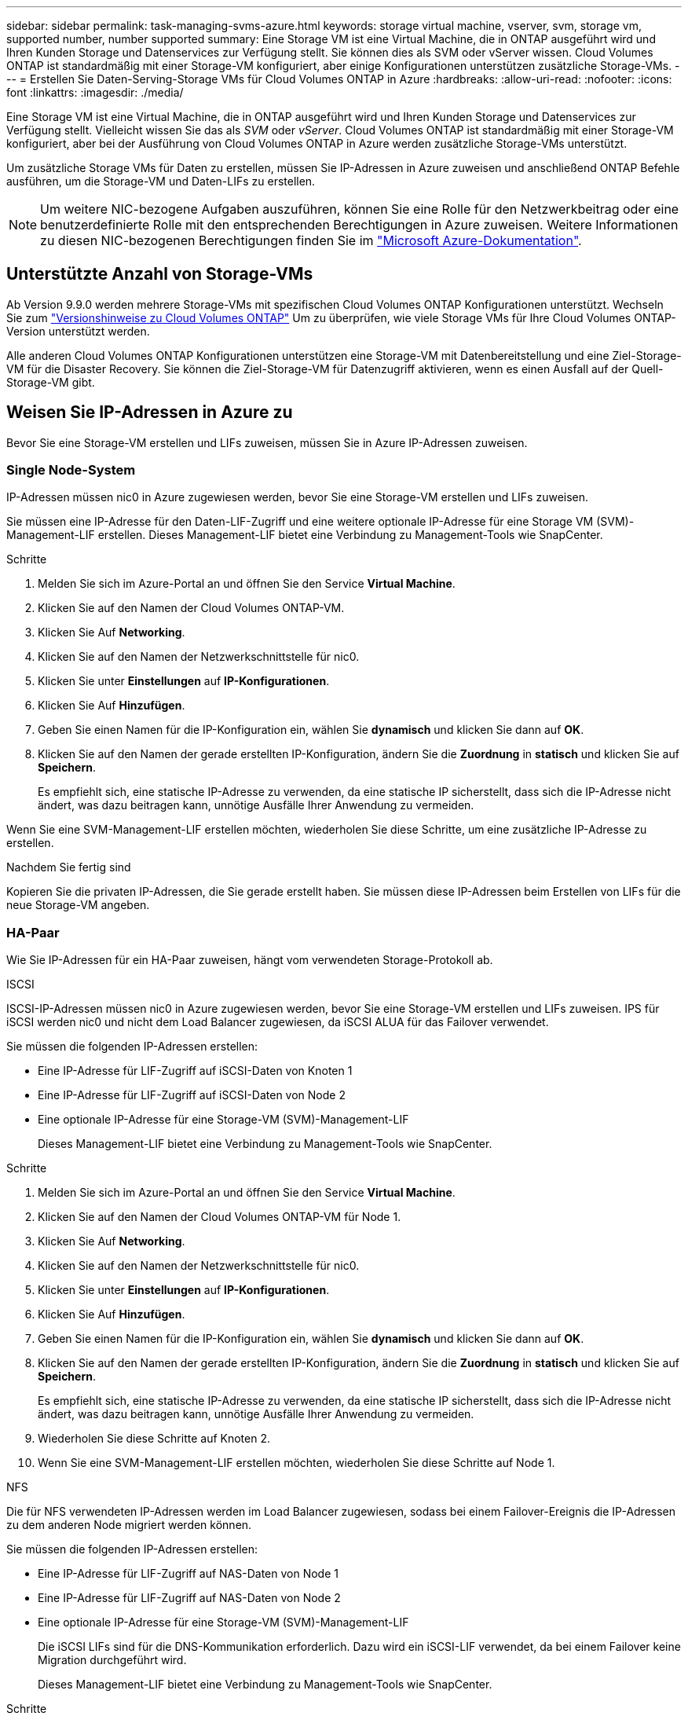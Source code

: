 ---
sidebar: sidebar 
permalink: task-managing-svms-azure.html 
keywords: storage virtual machine, vserver, svm, storage vm, supported number, number supported 
summary: Eine Storage VM ist eine Virtual Machine, die in ONTAP ausgeführt wird und Ihren Kunden Storage und Datenservices zur Verfügung stellt. Sie können dies als SVM oder vServer wissen. Cloud Volumes ONTAP ist standardmäßig mit einer Storage-VM konfiguriert, aber einige Konfigurationen unterstützen zusätzliche Storage-VMs. 
---
= Erstellen Sie Daten-Serving-Storage VMs für Cloud Volumes ONTAP in Azure
:hardbreaks:
:allow-uri-read: 
:nofooter: 
:icons: font
:linkattrs: 
:imagesdir: ./media/


[role="lead"]
Eine Storage VM ist eine Virtual Machine, die in ONTAP ausgeführt wird und Ihren Kunden Storage und Datenservices zur Verfügung stellt. Vielleicht wissen Sie das als _SVM_ oder _vServer_. Cloud Volumes ONTAP ist standardmäßig mit einer Storage-VM konfiguriert, aber bei der Ausführung von Cloud Volumes ONTAP in Azure werden zusätzliche Storage-VMs unterstützt.

Um zusätzliche Storage VMs für Daten zu erstellen, müssen Sie IP-Adressen in Azure zuweisen und anschließend ONTAP Befehle ausführen, um die Storage-VM und Daten-LIFs zu erstellen.


NOTE: Um weitere NIC-bezogene Aufgaben auszuführen, können Sie eine Rolle für den Netzwerkbeitrag oder eine benutzerdefinierte Rolle mit den entsprechenden Berechtigungen in Azure zuweisen. Weitere Informationen zu diesen NIC-bezogenen Berechtigungen finden Sie im https://learn.microsoft.com/en-us/azure/virtual-network/virtual-network-network-interface?tabs=azure-portal#permissions["Microsoft Azure-Dokumentation"^].



== Unterstützte Anzahl von Storage-VMs

Ab Version 9.9.0 werden mehrere Storage-VMs mit spezifischen Cloud Volumes ONTAP Konfigurationen unterstützt. Wechseln Sie zum https://docs.netapp.com/us-en/cloud-volumes-ontap-relnotes/index.html["Versionshinweise zu Cloud Volumes ONTAP"^] Um zu überprüfen, wie viele Storage VMs für Ihre Cloud Volumes ONTAP-Version unterstützt werden.

Alle anderen Cloud Volumes ONTAP Konfigurationen unterstützen eine Storage-VM mit Datenbereitstellung und eine Ziel-Storage-VM für die Disaster Recovery. Sie können die Ziel-Storage-VM für Datenzugriff aktivieren, wenn es einen Ausfall auf der Quell-Storage-VM gibt.



== Weisen Sie IP-Adressen in Azure zu

Bevor Sie eine Storage-VM erstellen und LIFs zuweisen, müssen Sie in Azure IP-Adressen zuweisen.



=== Single Node-System

IP-Adressen müssen nic0 in Azure zugewiesen werden, bevor Sie eine Storage-VM erstellen und LIFs zuweisen.

Sie müssen eine IP-Adresse für den Daten-LIF-Zugriff und eine weitere optionale IP-Adresse für eine Storage VM (SVM)-Management-LIF erstellen. Dieses Management-LIF bietet eine Verbindung zu Management-Tools wie SnapCenter.

.Schritte
. Melden Sie sich im Azure-Portal an und öffnen Sie den Service *Virtual Machine*.
. Klicken Sie auf den Namen der Cloud Volumes ONTAP-VM.
. Klicken Sie Auf *Networking*.
. Klicken Sie auf den Namen der Netzwerkschnittstelle für nic0.
. Klicken Sie unter *Einstellungen* auf *IP-Konfigurationen*.
. Klicken Sie Auf *Hinzufügen*.
. Geben Sie einen Namen für die IP-Konfiguration ein, wählen Sie *dynamisch* und klicken Sie dann auf *OK*.
. Klicken Sie auf den Namen der gerade erstellten IP-Konfiguration, ändern Sie die *Zuordnung* in *statisch* und klicken Sie auf *Speichern*.
+
Es empfiehlt sich, eine statische IP-Adresse zu verwenden, da eine statische IP sicherstellt, dass sich die IP-Adresse nicht ändert, was dazu beitragen kann, unnötige Ausfälle Ihrer Anwendung zu vermeiden.



Wenn Sie eine SVM-Management-LIF erstellen möchten, wiederholen Sie diese Schritte, um eine zusätzliche IP-Adresse zu erstellen.

.Nachdem Sie fertig sind
Kopieren Sie die privaten IP-Adressen, die Sie gerade erstellt haben. Sie müssen diese IP-Adressen beim Erstellen von LIFs für die neue Storage-VM angeben.



=== HA-Paar

Wie Sie IP-Adressen für ein HA-Paar zuweisen, hängt vom verwendeten Storage-Protokoll ab.

[role="tabbed-block"]
====
.ISCSI
--
ISCSI-IP-Adressen müssen nic0 in Azure zugewiesen werden, bevor Sie eine Storage-VM erstellen und LIFs zuweisen. IPS für iSCSI werden nic0 und nicht dem Load Balancer zugewiesen, da iSCSI ALUA für das Failover verwendet.

Sie müssen die folgenden IP-Adressen erstellen:

* Eine IP-Adresse für LIF-Zugriff auf iSCSI-Daten von Knoten 1
* Eine IP-Adresse für LIF-Zugriff auf iSCSI-Daten von Node 2
* Eine optionale IP-Adresse für eine Storage-VM (SVM)-Management-LIF
+
Dieses Management-LIF bietet eine Verbindung zu Management-Tools wie SnapCenter.



.Schritte
. Melden Sie sich im Azure-Portal an und öffnen Sie den Service *Virtual Machine*.
. Klicken Sie auf den Namen der Cloud Volumes ONTAP-VM für Node 1.
. Klicken Sie Auf *Networking*.
. Klicken Sie auf den Namen der Netzwerkschnittstelle für nic0.
. Klicken Sie unter *Einstellungen* auf *IP-Konfigurationen*.
. Klicken Sie Auf *Hinzufügen*.
. Geben Sie einen Namen für die IP-Konfiguration ein, wählen Sie *dynamisch* und klicken Sie dann auf *OK*.
. Klicken Sie auf den Namen der gerade erstellten IP-Konfiguration, ändern Sie die *Zuordnung* in *statisch* und klicken Sie auf *Speichern*.
+
Es empfiehlt sich, eine statische IP-Adresse zu verwenden, da eine statische IP sicherstellt, dass sich die IP-Adresse nicht ändert, was dazu beitragen kann, unnötige Ausfälle Ihrer Anwendung zu vermeiden.

. Wiederholen Sie diese Schritte auf Knoten 2.
. Wenn Sie eine SVM-Management-LIF erstellen möchten, wiederholen Sie diese Schritte auf Node 1.


--
.NFS
--
Die für NFS verwendeten IP-Adressen werden im Load Balancer zugewiesen, sodass bei einem Failover-Ereignis die IP-Adressen zu dem anderen Node migriert werden können.

Sie müssen die folgenden IP-Adressen erstellen:

* Eine IP-Adresse für LIF-Zugriff auf NAS-Daten von Node 1
* Eine IP-Adresse für LIF-Zugriff auf NAS-Daten von Node 2
* Eine optionale IP-Adresse für eine Storage-VM (SVM)-Management-LIF
+
Die iSCSI LIFs sind für die DNS-Kommunikation erforderlich. Dazu wird ein iSCSI-LIF verwendet, da bei einem Failover keine Migration durchgeführt wird.

+
Dieses Management-LIF bietet eine Verbindung zu Management-Tools wie SnapCenter.



.Schritte
. Öffnen Sie im Azure-Portal den *Load Balancer*-Service.
. Klicken Sie auf den Namen des Load Balancer für das HA-Paar.
. Erstellung einer Frontend-IP-Konfiguration für den Daten-LIF-Zugriff von Node 1, eine andere für Daten-LIF-Zugriff von Node 2 und ein weiteres optionales Frontend-IP für eine Storage-VM (SVM)-Management-LIF.
+
.. Klicken Sie unter *Einstellungen* auf *Frontend IP-Konfiguration*.
.. Klicken Sie Auf *Hinzufügen*.
.. Geben Sie einen Namen für die Frontend-IP ein, wählen Sie das Subnetz für das Cloud Volumes ONTAP HA-Paar aus, lassen Sie *dynamisch* ausgewählt, und lassen Sie in Regionen mit Verfügbarkeitszonen *Zone-redundant* die Option, um sicherzustellen, dass die IP-Adresse bei Ausfall einer Zone verfügbar bleibt.
.. Klicken Sie Auf *Speichern*.
+
image:screenshot_azure_frontend_ip.png["Ein Screenshot, wie eine Frontend-IP-Adresse im Azure-Portal hinzugefügt wird, in dem ein Name und ein Subnetz ausgewählt sind."]

.. Klicken Sie auf den Namen der gerade erstellten Frontend-IP-Konfiguration, ändern Sie die *Zuordnung* in *statisch* und klicken Sie auf *Speichern*.
+
Es empfiehlt sich, eine statische IP-Adresse zu verwenden, da eine statische IP sicherstellt, dass sich die IP-Adresse nicht ändert, was dazu beitragen kann, unnötige Ausfälle Ihrer Anwendung zu vermeiden.



. Fügen Sie für jede gerade erstellte Frontend-IP eine Gesundheitssonde hinzu.
+
.. Klicken Sie unter der Option *Einstellungen* des Load Balancer auf *Health Sonden*.
.. Klicken Sie Auf *Hinzufügen*.
.. Geben Sie einen Namen für die Gesundheitssonde ein, und geben Sie eine Portnummer zwischen 63005 und 65000 ein. Behalten Sie die Standardwerte für die anderen Felder bei.
+
Es ist wichtig, dass die Portnummer zwischen 63005 und 65000 liegt. Wenn Sie beispielsweise drei Integritätssonden erstellen, können Sie Sonden eingeben, die die Portnummern 63005, 63006 und 63007 verwenden.

+
image:screenshot_azure_health_probe.gif["Ein Screenshot des Hinzufügens einer Health Probe im Azure-Portal, in dem ein Name und ein Port eingegeben werden."]



. Erstellen neuer Regeln für den Lastausgleich für jedes Frontend-IP.
+
.. Klicken Sie unter dem Load Balancer *Einstellungen* auf *Load Balancing rules*.
.. Klicken Sie auf *Hinzufügen* und geben Sie die erforderlichen Informationen ein:
+
*** *Name*: Geben Sie einen Namen für die Regel ein.
*** *IP-Version*: Wählen Sie *IPv4*.
*** *Frontend IP-Adresse*: Wählen Sie eine der Front-end-IP-Adressen, die Sie gerade erstellt haben.
*** *HA-Ports*: Aktivieren Sie diese Option.
*** *Back-End-Pool*: Behalten Sie den bereits ausgewählten Standard-Back-End-Pool.
*** *Health Probe*: Wählen Sie die Gesundheitssonde aus, die Sie für die ausgewählte Frontend-IP erstellt haben.
*** *Sitzungspersistenz*: Wählen Sie *Keine*.
*** *Schwimmende IP*: Wählen Sie *aktiviert*.
+
image:screenshot_azure_lb_rule.gif["Ein Screenshot, wie eine Lastausgleichsregel im Azure-Portal mit den oben gezeigten Feldern hinzugefügt wird"]





. Stellen Sie sicher, dass die Netzwerksicherheitsgruppenregeln für Cloud Volumes ONTAP es dem Load Balancer ermöglichen, TCP-Sonden für die in Schritt 4 erstellten Gesundheitssonden zu senden. Beachten Sie, dass dies standardmäßig zulässig ist.


--
.SMB
--
Die für SMB-Daten verwendeten IP-Adressen werden im Load Balancer zugewiesen, sodass die IP-Adressen bei einem Failover-Ereignis auf den anderen Node migriert werden können.

Sie müssen die folgenden IP-Adressen im Load Balancer erstellen:

* Eine IP-Adresse für LIF-Zugriff auf NAS-Daten von Node 1
* Eine IP-Adresse für LIF-Zugriff auf NAS-Daten von Node 2
* Eine IP-Adresse für eine iSCSI-LIF auf Node 1 in der jeweiligen NIC0 jeder VM
* Eine IP-Adresse für eine iSCSI-LIF auf Knoten 2
+
Die iSCSI LIFs sind für die DNS- und SMB-Kommunikation erforderlich. Dazu wird ein iSCSI-LIF verwendet, da bei einem Failover keine Migration durchgeführt wird.

* Eine optionale IP-Adresse für eine Storage-VM (SVM)-Management-LIF
+
Dieses Management-LIF bietet eine Verbindung zu Management-Tools wie SnapCenter.



.Schritte
. Öffnen Sie im Azure-Portal den *Load Balancer*-Service.
. Klicken Sie auf den Namen des Load Balancer für das HA-Paar.
. Erstellen Sie nur für die Daten und SVM-LIFs die erforderliche Anzahl von Frontend-IP-Konfigurationen:
+

NOTE: Eine Frontend-IP sollte nur unter der NIC0 für jede entsprechende SVM angelegt werden. Weitere Informationen zum Hinzufügen der IP-Adresse zum SVM NIC0 finden Sie unter „Schritt 7 [Hyperlink]“.

+
.. Klicken Sie unter *Einstellungen* auf *Frontend IP-Konfiguration*.
.. Klicken Sie Auf *Hinzufügen*.
.. Geben Sie einen Namen für die Frontend-IP ein, wählen Sie das Subnetz für das Cloud Volumes ONTAP HA-Paar aus, lassen Sie *dynamisch* ausgewählt, und lassen Sie in Regionen mit Verfügbarkeitszonen *Zone-redundant* die Option, um sicherzustellen, dass die IP-Adresse bei Ausfall einer Zone verfügbar bleibt.
.. Klicken Sie Auf *Speichern*.
+
image:screenshot_azure_frontend_ip.png["Ein Screenshot, wie eine Frontend-IP-Adresse im Azure-Portal hinzugefügt wird, in dem ein Name und ein Subnetz ausgewählt sind."]

.. Klicken Sie auf den Namen der gerade erstellten Frontend-IP-Konfiguration, ändern Sie die *Zuordnung* in *statisch* und klicken Sie auf *Speichern*.
+
Es empfiehlt sich, eine statische IP-Adresse zu verwenden, da eine statische IP sicherstellt, dass sich die IP-Adresse nicht ändert, was dazu beitragen kann, unnötige Ausfälle Ihrer Anwendung zu vermeiden.



. Fügen Sie für jede gerade erstellte Frontend-IP eine Gesundheitssonde hinzu.
+
.. Klicken Sie unter der Option *Einstellungen* des Load Balancer auf *Health Sonden*.
.. Klicken Sie Auf *Hinzufügen*.
.. Geben Sie einen Namen für die Gesundheitssonde ein, und geben Sie eine Portnummer zwischen 63005 und 65000 ein. Behalten Sie die Standardwerte für die anderen Felder bei.
+
Es ist wichtig, dass die Portnummer zwischen 63005 und 65000 liegt. Wenn Sie beispielsweise drei Integritätssonden erstellen, können Sie Sonden eingeben, die die Portnummern 63005, 63006 und 63007 verwenden.

+
image:screenshot_azure_health_probe.gif["Ein Screenshot des Hinzufügens einer Health Probe im Azure-Portal, in dem ein Name und ein Port eingegeben werden."]



. Erstellen neuer Regeln für den Lastausgleich für jedes Frontend-IP.
+
.. Klicken Sie unter dem Load Balancer *Einstellungen* auf *Load Balancing rules*.
.. Klicken Sie auf *Hinzufügen* und geben Sie die erforderlichen Informationen ein:
+
*** *Name*: Geben Sie einen Namen für die Regel ein.
*** *IP-Version*: Wählen Sie *IPv4*.
*** *Frontend IP-Adresse*: Wählen Sie eine der Front-end-IP-Adressen, die Sie gerade erstellt haben.
*** *HA-Ports*: Aktivieren Sie diese Option.
*** *Back-End-Pool*: Behalten Sie den bereits ausgewählten Standard-Back-End-Pool.
*** *Health Probe*: Wählen Sie die Gesundheitssonde aus, die Sie für die ausgewählte Frontend-IP erstellt haben.
*** *Sitzungspersistenz*: Wählen Sie *Keine*.
*** *Schwimmende IP*: Wählen Sie *aktiviert*.
+
image:screenshot_azure_lb_rule.gif["Ein Screenshot, wie eine Lastausgleichsregel im Azure-Portal mit den oben gezeigten Feldern hinzugefügt wird"]





. Stellen Sie sicher, dass die Netzwerksicherheitsgruppenregeln für Cloud Volumes ONTAP es dem Load Balancer ermöglichen, TCP-Sonden für die in Schritt 4 erstellten Gesundheitssonden zu senden. Beachten Sie, dass dies standardmäßig zulässig ist.
. Fügen Sie für iSCSI LIFs die IP-Adresse für NIC0 hinzu.
+
.. Klicken Sie auf den Namen der Cloud Volumes ONTAP-VM.
.. Klicken Sie Auf *Networking*.
.. Klicken Sie auf den Namen der Netzwerkschnittstelle für nic0.
.. Klicken Sie unter Einstellungen auf *IP-Konfigurationen*.
.. Klicken Sie Auf *Hinzufügen*.
+
image:screenshot_azure_ip_config_add.png["Ein Screenshot der Seite mit den IP-Konfigurationen im Azure-Portal"]

.. Geben Sie einen Namen für die IP-Konfiguration ein, wählen Sie dynamisch aus, und klicken Sie dann auf *OK*.
+
image:screenshot_azure_ip_add_config_window.png["Ein Screenshot zum Fenster „IP-Konfiguration hinzufügen“"]

.. Klicken Sie auf den Namen der gerade erstellten IP-Konfiguration, ändern Sie die Zuweisung zu statisch und klicken Sie auf *Speichern*.





NOTE: Es empfiehlt sich, eine statische IP-Adresse zu verwenden, da eine statische IP sicherstellt, dass sich die IP-Adresse nicht ändert, was dazu beitragen kann, unnötige Ausfälle Ihrer Anwendung zu vermeiden.

--
====
.Nachdem Sie fertig sind
Kopieren Sie die privaten IP-Adressen, die Sie gerade erstellt haben. Sie müssen diese IP-Adressen beim Erstellen von LIFs für die neue Storage-VM angeben.



== Erstellung einer Storage-VM und logischer Schnittstellen

Nachdem Sie in Azure IP-Adressen zugewiesen haben, können Sie eine neue Storage-VM auf einem Single Node-System oder auf einem HA-Paar erstellen.



=== Single Node-System

Wie Sie eine Storage-VM und LIFs auf einem einzelnen Node-System erstellen, hängt vom verwendeten Storage-Protokoll ab.

[role="tabbed-block"]
====
.ISCSI
--
Befolgen Sie diese Schritte, um eine neue Storage-VM zusammen mit den erforderlichen LIFs zu erstellen.

.Schritte
. Erstellen Sie die Storage-VM und eine Route zur Storage-VM.
+
[source, cli]
----
vserver create -vserver <svm-name> -subtype default -rootvolume <root-volume-name> -rootvolume-security-style unix
----
+
[source, cli]
----
network route create -vserver <svm-name> -destination 0.0.0.0/0 -gateway <ip-of-gateway-server>
----
. Daten-LIF erstellen:
+
[source, cli]
----
network interface create -vserver <svm-name> -home-port e0a -address <iscsi-ip-address> -netmask-length <# of mask bits> -lif <lif-name> -home-node <name-of-node1> -data-protocol iscsi
----
. Optional: Erstellen Sie eine Storage-VM-Management-LIF.
+
[source, cli]
----
network interface create -vserver <svm-name> -lif <lif-name> -role data -data-protocol none -address <svm-mgmt-ip-address> -netmask-length <length> -home-node <name-of-node1> -status-admin up -failover-policy system-defined -firewall-policy mgmt -home-port e0a -auto-revert false -failover-group Default
----
. Weisen Sie der Storage-VM ein oder mehrere Aggregate zu.
+
[source, cli]
----
vserver add-aggregates -vserver svm_2 -aggregates aggr1,aggr2
----
+
Dieser Schritt ist erforderlich, da die neue Storage-VM Zugriff auf mindestens ein Aggregat benötigt, bevor Sie Volumes auf der Storage-VM erstellen können.



--
.NFS
--
Befolgen Sie diese Schritte, um eine neue Storage-VM zusammen mit den erforderlichen LIFs zu erstellen.

.Schritte
. Erstellen Sie die Storage-VM und eine Route zur Storage-VM.
+
[source, cli]
----
vserver create -vserver <svm-name> -subtype default -rootvolume <root-volume-name> -rootvolume-security-style unix
----
+
[source, cli]
----
network route create -vserver <svm-name> -destination 0.0.0.0/0 -gateway <ip-of-gateway-server>
----
. Daten-LIF erstellen:
+
[source, cli]
----
network interface create -vserver <svm-name> -lif <lif-name> -service-policy default-data-files -address <nas-ip-address> -netmask-length <length> -home-node <name-of-node1> -status-admin up -failover-policy disabled -firewall-policy data -home-port e0a -auto-revert true -failover-group Default
----
. Optional: Erstellen Sie eine Storage-VM-Management-LIF.
+
[source, cli]
----
network interface create -vserver <svm-name> -lif <lif-name> -role data -data-protocol none -address <svm-mgmt-ip-address> -netmask-length <length> -home-node <name-of-node1> -status-admin up -failover-policy system-defined -firewall-policy mgmt -home-port e0a -auto-revert false -failover-group Default
----
. Weisen Sie der Storage-VM ein oder mehrere Aggregate zu.
+
[source, cli]
----
vserver add-aggregates -vserver svm_2 -aggregates aggr1,aggr2
----
+
Dieser Schritt ist erforderlich, da die neue Storage-VM Zugriff auf mindestens ein Aggregat benötigt, bevor Sie Volumes auf der Storage-VM erstellen können.



--
.SMB
--
Befolgen Sie diese Schritte, um eine neue Storage-VM zusammen mit den erforderlichen LIFs zu erstellen.

.Schritte
. Erstellen Sie die Storage-VM und eine Route zur Storage-VM.
+
[source, cli]
----
vserver create -vserver <svm-name> -subtype default -rootvolume <root-volume-name> -rootvolume-security-style unix
----
+
[source, cli]
----
network route create -vserver <svm-name> -destination 0.0.0.0/0 -gateway <ip-of-gateway-server>
----
. Daten-LIF erstellen:
+
[source, cli]
----
network interface create -vserver <svm-name> -lif <lif-name> -service-policy default-data-files -address <nas-ip-address> -netmask-length <length> -home-node <name-of-node1> -status-admin up -failover-policy disabled -firewall-policy data -home-port e0a -auto-revert true -failover-group Default
----
. Optional: Erstellen Sie eine Storage-VM-Management-LIF.
+
[source, cli]
----
network interface create -vserver <svm-name> -lif <lif-name> -role data -data-protocol none -address <svm-mgmt-ip-address> -netmask-length <length> -home-node <name-of-node1> -status-admin up -failover-policy system-defined -firewall-policy mgmt -home-port e0a -auto-revert false -failover-group Default
----
. Weisen Sie der Storage-VM ein oder mehrere Aggregate zu.
+
[source, cli]
----
vserver add-aggregates -vserver svm_2 -aggregates aggr1,aggr2
----
+
Dieser Schritt ist erforderlich, da die neue Storage-VM Zugriff auf mindestens ein Aggregat benötigt, bevor Sie Volumes auf der Storage-VM erstellen können.



--
====


=== HA-Paar

Wie Sie eine Storage-VM und LIFs auf einem HA-Paar erstellen, hängt vom verwendeten Storage-Protokoll ab.

[role="tabbed-block"]
====
.ISCSI
--
Befolgen Sie diese Schritte, um eine neue Storage-VM zusammen mit den erforderlichen LIFs zu erstellen.

.Schritte
. Erstellen Sie die Storage-VM und eine Route zur Storage-VM.
+
[source, cli]
----
vserver create -vserver <svm-name> -subtype default -rootvolume <root-volume-name> -rootvolume-security-style unix
----
+
[source, cli]
----
network route create -vserver <svm-name> -destination 0.0.0.0/0 -gateway <ip-of-gateway-server>
----
. Daten-LIFs erstellen:
+
.. Verwenden Sie den folgenden Befehl, um eine iSCSI-LIF auf Knoten 1 zu erstellen.
+
[source, cli]
----
network interface create -vserver <svm-name> -home-port e0a -address <iscsi-ip-address> -netmask-length <# of mask bits> -lif <lif-name> -home-node <name-of-node1> -data-protocol iscsi
----
.. Verwenden Sie den folgenden Befehl, um eine iSCSI-LIF auf Knoten 2 zu erstellen.
+
[source, cli]
----
network interface create -vserver <svm-name> -home-port e0a -address <iscsi-ip-address> -netmask-length <# of mask bits> -lif <lif-name> -home-node <name-of-node2> -data-protocol iscsi
----


. Optional: Erstellen Sie eine Storage-VM-Management-LIF auf Node 1.
+
[source, cli]
----
network interface create -vserver <svm-name> -lif <lif-name> -role data -data-protocol none -address <svm-mgmt-ip-address> -netmask-length <length> -home-node <name-of-node1> -status-admin up -failover-policy system-defined -firewall-policy mgmt -home-port e0a -auto-revert false -failover-group Default
----
+
Dieses Management-LIF bietet eine Verbindung zu Management-Tools wie SnapCenter.

. Weisen Sie der Storage-VM ein oder mehrere Aggregate zu.
+
[source, cli]
----
vserver add-aggregates -vserver svm_2 -aggregates aggr1,aggr2
----
+
Dieser Schritt ist erforderlich, da die neue Storage-VM Zugriff auf mindestens ein Aggregat benötigt, bevor Sie Volumes auf der Storage-VM erstellen können.

. Wenn Sie Cloud Volumes ONTAP 9.11.1 oder höher verwenden, ändern Sie die Netzwerk-Service-Richtlinien für die Storage VM.
+
.. Geben Sie den folgenden Befehl ein, um auf den erweiterten Modus zuzugreifen.
+
[source, cli]
----
::> set adv -con off
----
+
Das Ändern der Services ist erforderlich, da Cloud Volumes ONTAP sicherstellen kann, dass die iSCSI-LIF für ausgehende Managementverbindungen verwendet werden kann.

+
[source, cli]
----
network interface service-policy remove-service -vserver <svm-name> -policy default-data-files -service data-fpolicy-client
network interface service-policy remove-service -vserver <svm-name> -policy default-data-files -service management-ad-client
network interface service-policy remove-service -vserver <svm-name> -policy default-data-files -service management-dns-client
network interface service-policy remove-service -vserver <svm-name> -policy default-data-files -service management-ldap-client
network interface service-policy remove-service -vserver <svm-name> -policy default-data-files -service management-nis-client
network interface service-policy add-service -vserver <svm-name> -policy default-data-blocks -service data-fpolicy-client
network interface service-policy add-service -vserver <svm-name> -policy default-data-blocks -service management-ad-client
network interface service-policy add-service -vserver <svm-name> -policy default-data-blocks -service management-dns-client
network interface service-policy add-service -vserver <svm-name> -policy default-data-blocks -service management-ldap-client
network interface service-policy add-service -vserver <svm-name> -policy default-data-blocks -service management-nis-client
network interface service-policy add-service -vserver <svm-name> -policy default-data-iscsi -service data-fpolicy-client
network interface service-policy add-service -vserver <svm-name> -policy default-data-iscsi -service management-ad-client
network interface service-policy add-service -vserver <svm-name> -policy default-data-iscsi -service management-dns-client
network interface service-policy add-service -vserver <svm-name> -policy default-data-iscsi -service management-ldap-client
network interface service-policy add-service -vserver <svm-name> -policy default-data-iscsi -service management-nis-client
----




--
.NFS
--
Befolgen Sie diese Schritte, um eine neue Storage-VM zusammen mit den erforderlichen LIFs zu erstellen.

.Schritte
. Erstellen Sie die Storage-VM und eine Route zur Storage-VM.
+
[source, cli]
----
vserver create -vserver <svm-name> -subtype default -rootvolume <root-volume-name> -rootvolume-security-style unix
----
+
[source, cli]
----
network route create -vserver <svm-name> -destination 0.0.0.0/0 -gateway <ip-of-gateway-server>
----
. Daten-LIFs erstellen:
+
.. Verwenden Sie den folgenden Befehl, um eine NAS-LIF auf Knoten 1 zu erstellen.
+
[source, cli]
----
network interface create -vserver <svm-name> -lif <lif-name> -service-policy default-data-files -address <nfs-cifs-ip-address> -netmask-length <length> -home-node <name-of-node1> -status-admin up -failover-policy system-defined -firewall-policy data -home-port e0a -auto-revert true -failover-group Default -probe-port <port-number-for-azure-health-probe1>
----
.. Verwenden Sie den folgenden Befehl, um eine NAS-LIF auf Knoten 2 zu erstellen.
+
[source, cli]
----
network interface create -vserver <svm-name> -lif <lif-name> -service-policy default-data-files -address <nfs-cifs-ip-address> -netmask-length <length> -home-node <name-of-node2> -status-admin up -failover-policy system-defined -firewall-policy data -home-port e0a -auto-revert true -failover-group Default -probe-port <port-number-for-azure-health-probe2>
----


. ISCSI LIFs erstellen, um DNS-Kommunikation bereitzustellen:
+
.. Verwenden Sie den folgenden Befehl, um eine iSCSI-LIF auf Knoten 1 zu erstellen.
+
[source, cli]
----
network interface create -vserver <svm-name> -home-port e0a -address <iscsi-ip-address> -netmask-length <# of mask bits> -lif <lif-name> -home-node <name-of-node1> -data-protocol iscsi
----
.. Verwenden Sie den folgenden Befehl, um eine iSCSI-LIF auf Knoten 2 zu erstellen.
+
[source, cli]
----
network interface create -vserver <svm-name> -home-port e0a -address <iscsi-ip-address> -netmask-length <# of mask bits> -lif <lif-name> -home-node <name-of-node2> -data-protocol iscsi
----


. Optional: Erstellen Sie eine Storage-VM-Management-LIF auf Node 1.
+
[source, cli]
----
network interface create -vserver <svm-name> -lif <lif-name> -role data -data-protocol none -address <svm-mgmt-ip-address> -netmask-length <length> -home-node <name-of-node1> -status-admin up -failover-policy system-defined -firewall-policy mgmt -home-port e0a -auto-revert false -failover-group Default -probe-port <port-number-for-azure-health-probe3>
----
+
Dieses Management-LIF bietet eine Verbindung zu Management-Tools wie SnapCenter.

. Optional: Erstellen Sie eine Storage-VM-Management-LIF auf Node 1.
+
[source, cli]
----
network interface create -vserver <svm-name> -lif <lif-name> -role data -data-protocol none -address <svm-mgmt-ip-address> -netmask-length <length> -home-node <name-of-node1> -status-admin up -failover-policy system-defined -firewall-policy mgmt -home-port e0a -auto-revert false -failover-group Default -probe-port <port-number-for-azure-health-probe3>
----
+
Dieses Management-LIF bietet eine Verbindung zu Management-Tools wie SnapCenter.

. Weisen Sie der Storage-VM ein oder mehrere Aggregate zu.
+
[source, cli]
----
vserver add-aggregates -vserver svm_2 -aggregates aggr1,aggr2
----
+
Dieser Schritt ist erforderlich, da die neue Storage-VM Zugriff auf mindestens ein Aggregat benötigt, bevor Sie Volumes auf der Storage-VM erstellen können.

. Wenn Sie Cloud Volumes ONTAP 9.11.1 oder höher verwenden, ändern Sie die Netzwerk-Service-Richtlinien für die Storage VM.
+
.. Geben Sie den folgenden Befehl ein, um auf den erweiterten Modus zuzugreifen.
+
[source, cli]
----
::> set adv -con off
----
+
Das Ändern der Services ist erforderlich, da Cloud Volumes ONTAP sicherstellen kann, dass die iSCSI-LIF für ausgehende Managementverbindungen verwendet werden kann.

+
[source, cli]
----
network interface service-policy remove-service -vserver <svm-name> -policy default-data-files -service data-fpolicy-client
network interface service-policy remove-service -vserver <svm-name> -policy default-data-files -service management-ad-client
network interface service-policy remove-service -vserver <svm-name> -policy default-data-files -service management-dns-client
network interface service-policy remove-service -vserver <svm-name> -policy default-data-files -service management-ldap-client
network interface service-policy remove-service -vserver <svm-name> -policy default-data-files -service management-nis-client
network interface service-policy add-service -vserver <svm-name> -policy default-data-blocks -service data-fpolicy-client
network interface service-policy add-service -vserver <svm-name> -policy default-data-blocks -service management-ad-client
network interface service-policy add-service -vserver <svm-name> -policy default-data-blocks -service management-dns-client
network interface service-policy add-service -vserver <svm-name> -policy default-data-blocks -service management-ldap-client
network interface service-policy add-service -vserver <svm-name> -policy default-data-blocks -service management-nis-client
network interface service-policy add-service -vserver <svm-name> -policy default-data-iscsi -service data-fpolicy-client
network interface service-policy add-service -vserver <svm-name> -policy default-data-iscsi -service management-ad-client
network interface service-policy add-service -vserver <svm-name> -policy default-data-iscsi -service management-dns-client
network interface service-policy add-service -vserver <svm-name> -policy default-data-iscsi -service management-ldap-client
network interface service-policy add-service -vserver <svm-name> -policy default-data-iscsi -service management-nis-client
----




--
.SMB
--
Befolgen Sie diese Schritte, um eine neue Storage-VM zusammen mit den erforderlichen LIFs zu erstellen.

.Schritte
. Erstellen Sie die Storage-VM und eine Route zur Storage-VM.
+
[source, cli]
----
vserver create -vserver <svm-name> -subtype default -rootvolume <root-volume-name> -rootvolume-security-style unix
----
+
[source, cli]
----
network route create -vserver <svm-name> -destination 0.0.0.0/0 -gateway <ip-of-gateway-server>
----
. NAS-Daten-LIFs erstellen:
+
.. Verwenden Sie den folgenden Befehl, um eine NAS-LIF auf Knoten 1 zu erstellen.
+
[source, cli]
----
network interface create -vserver <svm-name> -lif <lif-name> -service-policy default-data-files -address <nfs-cifs-ip-address> -netmask-length <length> -home-node <name-of-node1> -status-admin up -failover-policy system-defined -firewall-policy data -home-port e0a -auto-revert true -failover-group Default -probe-port <port-number-for-azure-health-probe1>
----
.. Verwenden Sie den folgenden Befehl, um eine NAS-LIF auf Knoten 2 zu erstellen.
+
[source, cli]
----
network interface create -vserver <svm-name> -lif <lif-name> -service-policy default-data-files -address <nfs-cifs-ip-address> -netmask-length <length> -home-node <name-of-node2> -status-admin up -failover-policy system-defined -firewall-policy data -home-port e0a -auto-revert true -failover-group Default -probe-port <port-number-for-azure-health-probe2>
----


. ISCSI LIFs erstellen, um DNS-Kommunikation bereitzustellen:
+
.. Verwenden Sie den folgenden Befehl, um eine iSCSI-LIF auf Knoten 1 zu erstellen.
+
[source, cli]
----
network interface create -vserver <svm-name> -home-port e0a -address <iscsi-ip-address> -netmask-length <# of mask bits> -lif <lif-name> -home-node <name-of-node1> -data-protocol iscsi
----
.. Verwenden Sie den folgenden Befehl, um eine iSCSI-LIF auf Knoten 2 zu erstellen.
+
[source, cli]
----
network interface create -vserver <svm-name> -home-port e0a -address <iscsi-ip-address> -netmask-length <# of mask bits> -lif <lif-name> -home-node <name-of-node2> -data-protocol iscsi
----


. Optional: Erstellen Sie eine Storage-VM-Management-LIF auf Node 1.
+
[source, cli]
----
network interface create -vserver <svm-name> -lif <lif-name> -role data -data-protocol none -address <svm-mgmt-ip-address> -netmask-length <length> -home-node <name-of-node1> -status-admin up -failover-policy system-defined -firewall-policy mgmt -home-port e0a -auto-revert false -failover-group Default -probe-port <port-number-for-azure-health-probe3>
----
+
Dieses Management-LIF bietet eine Verbindung zu Management-Tools wie SnapCenter.

. Weisen Sie der Storage-VM ein oder mehrere Aggregate zu.
+
[source, cli]
----
vserver add-aggregates -vserver svm_2 -aggregates aggr1,aggr2
----
+
Dieser Schritt ist erforderlich, da die neue Storage-VM Zugriff auf mindestens ein Aggregat benötigt, bevor Sie Volumes auf der Storage-VM erstellen können.

. Wenn Sie Cloud Volumes ONTAP 9.11.1 oder höher verwenden, ändern Sie die Netzwerk-Service-Richtlinien für die Storage VM.
+
.. Geben Sie den folgenden Befehl ein, um auf den erweiterten Modus zuzugreifen.
+
[source, cli]
----
::> set adv -con off
----
+
Das Ändern der Services ist erforderlich, da Cloud Volumes ONTAP sicherstellen kann, dass die iSCSI-LIF für ausgehende Managementverbindungen verwendet werden kann.

+
[source, cli]
----
network interface service-policy remove-service -vserver <svm-name> -policy default-data-files -service data-fpolicy-client
network interface service-policy remove-service -vserver <svm-name> -policy default-data-files -service management-ad-client
network interface service-policy remove-service -vserver <svm-name> -policy default-data-files -service management-dns-client
network interface service-policy remove-service -vserver <svm-name> -policy default-data-files -service management-ldap-client
network interface service-policy remove-service -vserver <svm-name> -policy default-data-files -service management-nis-client
network interface service-policy add-service -vserver <svm-name> -policy default-data-blocks -service data-fpolicy-client
network interface service-policy add-service -vserver <svm-name> -policy default-data-blocks -service management-ad-client
network interface service-policy add-service -vserver <svm-name> -policy default-data-blocks -service management-dns-client
network interface service-policy add-service -vserver <svm-name> -policy default-data-blocks -service management-ldap-client
network interface service-policy add-service -vserver <svm-name> -policy default-data-blocks -service management-nis-client
network interface service-policy add-service -vserver <svm-name> -policy default-data-iscsi -service data-fpolicy-client
network interface service-policy add-service -vserver <svm-name> -policy default-data-iscsi -service management-ad-client
network interface service-policy add-service -vserver <svm-name> -policy default-data-iscsi -service management-dns-client
network interface service-policy add-service -vserver <svm-name> -policy default-data-iscsi -service management-ldap-client
network interface service-policy add-service -vserver <svm-name> -policy default-data-iscsi -service management-nis-client
----




--
====
.Was kommt als Nächstes?
Nachdem Sie eine Storage VM auf einem HA-Paar erstellt haben, warten Sie am besten 12 Stunden, bevor Sie Storage auf dieser SVM bereitstellen. Ab Version Cloud Volumes ONTAP 9.10.1 scannt BlueXP die Einstellungen für den Load Balancer eines HA-Paars in einem 12-Stunden-Intervall. Wenn neue SVMs vorhanden sind, aktiviert BlueXP eine Einstellung für kürzere ungeplante Failover.
